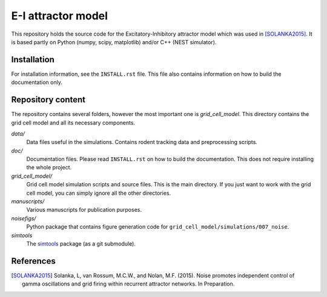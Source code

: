 ===================
E-I attractor model
===================

This repository holds the source code for the Excitatory-Inhibitory attractor
model which was used in [SOLANKA2015]_. It is based partly on Python (numpy,
scipy, matplotlib) and/or C++ (NEST simulator).


Installation
============

For installation information, see the ``INSTALL.rst`` file. This file also
contains information on how to build the documentation only.


Repository content
==================

The repository contains several folders, however the most important one is
*grid_cell_model*. This directory contains the grid cell model and all its
necessary components.

*data/*
    Data files useful in the simulations. Contains rodent tracking data and
    preprocessing scripts.

*doc/*
    Documentation files. Please read ``INSTALL.rst`` on how to build the
    documentation. This does not require installing the whole project.

*grid_cell_model/*
    Grid cell model simulation scripts and source files. This is the main
    directory. If you just want to work with the grid cell model, you can
    simply ignore all the other directories.

*manuscripts/*
    Various manuscripts for publication purposes.

*noisefigs/*
    Python package that contains figure generation code for
    ``grid_cell_model/simulations/007_noise``.

*simtools*
    The simtools_ package (as a git submodule).


.. _simtools: https://github.com/lsolanka/simtools


References
==========

.. [SOLANKA2015] Solanka, L, van Rossum, M.C.W., and Nolan, M.F. (2015). Noise
   promotes independent control of gamma oscillations and grid firing within
   recurrent attractor networks. In Preparation.

